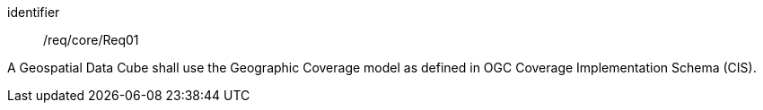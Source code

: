 
[requirement]
====
[%metadata]
identifier:: /req/core/Req01

A Geospatial Data Cube shall use the Geographic Coverage model as defined in OGC
Coverage Implementation Schema (CIS).
====
